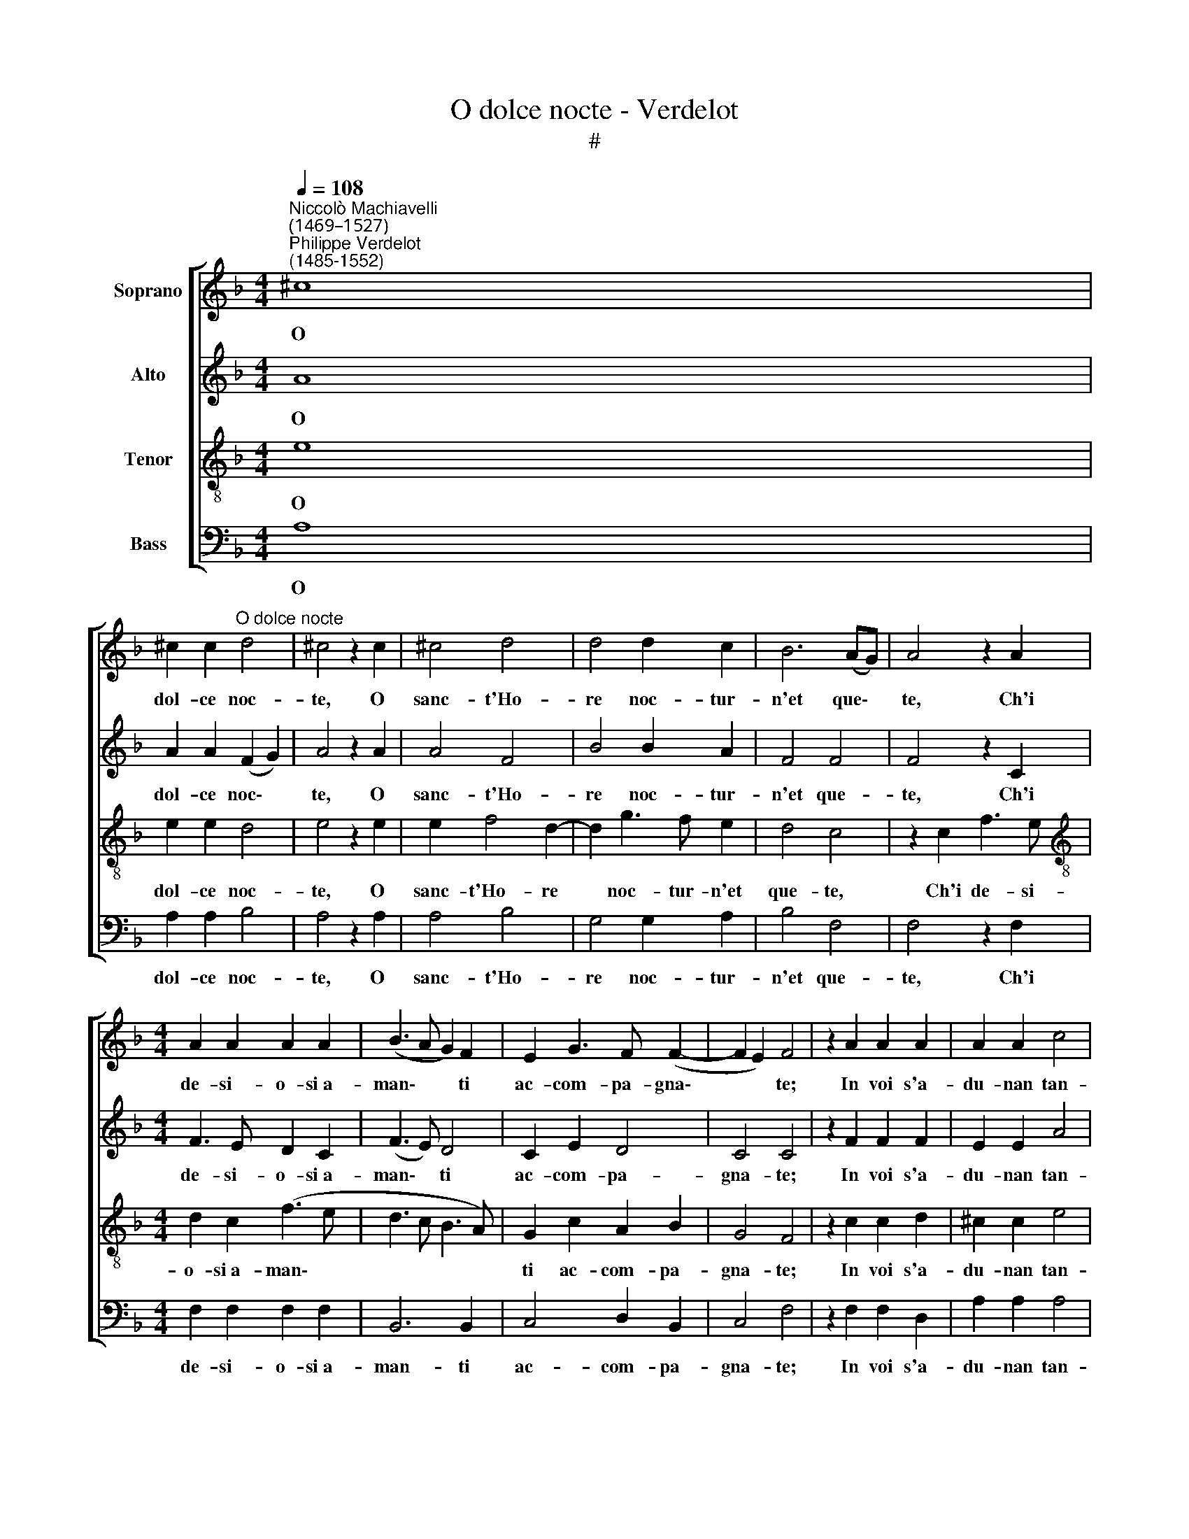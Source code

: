 X:1
T:O dolce nocte - Verdelot
T:#
%%score [ 1 2 3 4 ]
L:1/8
Q:1/4=108
M:4/4
K:F
V:1 treble nm="Soprano"
V:2 treble nm="Alto"
V:3 treble-8 nm="Tenor"
V:4 bass nm="Bass"
V:1
"^Niccolò Machiavelli\n(1469–1527)""^Philippe Verdelot\n(1485-1552)" ^c8 | %1
w: O|
 ^c2 c2"^O dolce nocte" d4 | ^c4 z2 c2 | ^c4 d4 | d4 d2 c2 | B6 (AG) | A4 z2 A2 | %7
w: dol- ce noc-|te, O|sanc- t'Ho-|re noc- tur-|n'et que\- *|te, Ch'i|
[M:4/4] A2 A2 A2 A2 | (B3 A G2) F2 | E2 G3 F (F2- | F2 E2) F4 | z2 A2 A2 A2 | A2 A2 c4 | %13
w: de- si- o- si~a-|man\- * * ti|ac- com- pa- gna\-|* * te;|In voi s'a-|du- nan tan-|
 B3 A G2 F2 | G2 A2 B4 | A4 z2 c2 | B2 A2 G2 G2 | F4 G4 | F2 E2 F4 | E4 z2 E2 | F2 A2 A2 G2 | %21
w: te Le- ti- tie~on-|de voi se-|te So-|le ca- gion di|far l'al-|me be- a-|te, Voii|giu- sti pre- mii|
 A2 A2 z2 A2 | B2 G2 A2 B2 | c4 A4 | A2 G2 A4 | F4 z2 A2 | A2 A2 A2 A2 | A4 B4 | c4 B2 A2 | %29
w: da- te A|l'a- mo- ro- se|schie- re~a|voi a- mi-|che, Del-|le lun- ge fa-|ti- che;|Voi fa- t',~o|
 G2 ^F2 G4 | ^F8 | z8 | z8 | z8 | z2 A2 B2 A2 | B2 c2 d3 c | B2 (A3 G/F/) G2 | A8- | A8 | %39
w: fe- li- ce~ho-|re||||O- gni ge-|la- to pec- t'ar-|der d'a\- * * mo-|re||
[Q:1/4=105] A8 |[Q:1/4=99] A8 |[Q:1/4=94] A8 |[Q:1/4=92] A8 |] %43
w: ||||
V:2
 A8 | A2 A2 (F2 G2) | A4 z2 A2 | A4 F4 | B4 B2 A2 | F4 F4 | F4 z2 C2 |[M:4/4] F3 E D2 C2 | %8
w: O|dol- ce noc\- *|te, O|sanc- t'Ho-|re noc- tur-|n'et que-|te, Ch'i|de- si- o- si~a-|
 (F3 E) D4 | C2 E2 D4 | C4 C4 | z2 F2 F2 F2 | E2 E2 A4 | F3 E D2 C2 | D2 F4 E2 | F4 z2 G2 | %16
w: man\- * ti|ac- com- pa-|gna- te;|In voi s'a-|du- nan tan-|te Le- ti- tie~on-|de voi se-|te So-|
 F2 F2 E2 E2 | D4 E4 | D2 C2 D4 | C4 C4 | C2 C2 F2 E2 | F2 F2 z2 F2 | G3 E F2 G2 | A4 F4 | %24
w: le ca- gion di|far l'al-|me be- a-|te, Voii|giu- sti pre- mii|da- te A|l'a- mo- ro- se|schie- re~a|
 E2 D2 E4 | D4 z2 F2 | E2 D2 C2 F2 | E2 ^F2 G3 =F | E4 D4- | D2 C2 D4 | D4 z2 D2 | D2 D2 E2 F2 | %32
w: voi a- mi-|che, Del-|le lun- ge fa-|ti- che; Voi fa-|t',~o fe\-|* li- ce~ho-|re O-|gni ge- la- to|
 G3 F E2 (D2- | D^C/=B,/) !courtesy!^C2 D4 | z2 F2 G2 F2 | G2 G2 A3 G | F3 E D4 | D4 z2 A,2 | %38
w: pec- t'ar- der d'a\-|* * * mo- re,|O- gni ge-|la- to pec t'ar-|der d'a- mo-|re, O-|
 D2 C2 D2 E2 | F3 E D2 C2 | (D2 E2 F4) | E8- | E8 |] %43
w: gni ge- la- to|pec- t'ar- der d'a-|mo\- * *|re.||
V:3
 e8 | e2 e2 d4 | e4 z2 e2 | e2 f4 d2- | d2 g3 f e2 | d4 c4 | z2 c2 f3 e | %7
w: O|dol- ce noc-|te, O|sanc- t'Ho- re|* noc- tur- n'et|que- te,|Ch'i de- si-|
[M:4/4][K:treble-8] d2 c2 (f3 e | d3 c B3 A) | G2 c2 A2 B2 | G4 F4 | z2 c2 c2 d2 | ^c2 c2 e4 | %13
w: o- si~a- man\- *||ti ac- com- pa-|gna- te;|In voi s'a-|du- nan tan-|
 d3 c B2 A2 | G2 F2 B4 | c4 z2 e2 | d2 c2 c2 c2 | A4 c4 | A2 A2 A4 | A4 A4 | F2 F2 c2 c2 | %21
w: te Le- ti- tie~on-|de voi se-|te So-|le ca- gion di|far l'al-|me be- a-|te, Voii|giu- sti pre- mii|
 c2 c2 z2 c2 | d2 e2 c2 d2 | f4 (c3 B) | c2 d2 c4 | A4 z2 d2 | c2 f2 e2 d2 | c4 d4 | c2 G4 ^F2 | %29
w: da- te A|l'a- mo- ro- se|schie- re a|voi a- mi-|che, Del-|le lun- ge fa-|ti- che;|Voi fa- t',~o|
 G2 A2 B4 | A4 z2 A2 | B2 A2 B2 c2 | d3 c B2 A2 | G4 A4 | z2 d2 d2 c2 | d2 e2 f3 e | d2 c2 B4 | %37
w: fe- li- ce~ho-|re O-|gni ge- la- to|pec- t'ar- der d'a-|mo- re,|O- gni ge-|la- to pec- t'ar-|der d'a- mo-|
 A2 A2 d3 e | f2 e2 f3 e | (d2 cB A2) (f2- | f2 e2) d4 | ^c8- | c8 |] %43
w: re, O- gni ge-|la- to pec- t'ar-|der * * * d'a\-|* * mo-|re.||
V:4
 A,8 | A,2 A,2 B,4 | A,4 z2 A,2 | A,4 B,4 | G,4 G,2 A,2 | B,4 F,4 | F,4 z2 F,2 | %7
w: O|dol- ce noc-|te, O|sanc- t'Ho-|re noc- tur-|n'et que-|te, Ch'i|
[M:4/4] F,2 F,2 F,2 F,2 | B,,6 B,,2 | C,4 D,2 B,,2 | C,4 F,4 | z2 F,2 F,2 D,2 | A,2 A,2 A,4 | %13
w: de- si- o- si~a-|man- ti|ac- com- pa-|gna- te;|In voi s'a-|du- nan tan-|
 B,2 F,2 G,2 A,2 | B,2 A,2 G,4 | F,4 z2 C,2 | D,2 F,2 C,2 C,2 | D,4 C,4 | D,2 A,,2 D,4 | %19
w: te Le- ti- tie~on-|de voi se-|te So-|le ca- gion di|far l'al-|me be- a-|
 A,,4 A,,4 | A,2 A,2 F,2 C,2 | F,2 F,2 z2 F,2 | B,2 C2 A,2 G,2 | F,4 F,4 | A,2 B,2 A,4 | %25
w: te, Voii|giu- sti pre- mii|da- te A|l'a- mo- ro- se|schie- re~a|voi a- mi-|
 D,4 z2 D,2 | A,2 D,2 A,2 D,2 | A,4 G,4 | C,4 G,2 A,2 | B,2 A,2 G,4 | D,4 z2 D,2 | %31
w: che, Del-|le lun- ge fa-|ti- che;|Voi fa- t',~o|fe- li- ce~ho-|re O-|
 G,2 F,2 G,2 A,2 | B,3 A, G,2 F,2 | E,4 D,4 | z2 D,2 G,2 A,2 | G,2 E,2 D,2 D,2 | D,2 F,2 G,4 | %37
w: gni ge- la- to|pec- t'ar- der d'a-|mo- re,|O- gni ge-|la- to pec- t'ar-|der d'a- mo-|
 D,8 | z2 A,,2 D,2 C,2 | D,2 E,2 F,3 E, | D,2 ^C,2 D,4 | A,,8- | A,,8 |] %43
w: re,|O- gni ge-|la- to pec- t'ar-|der d'a- mo-|re.||

